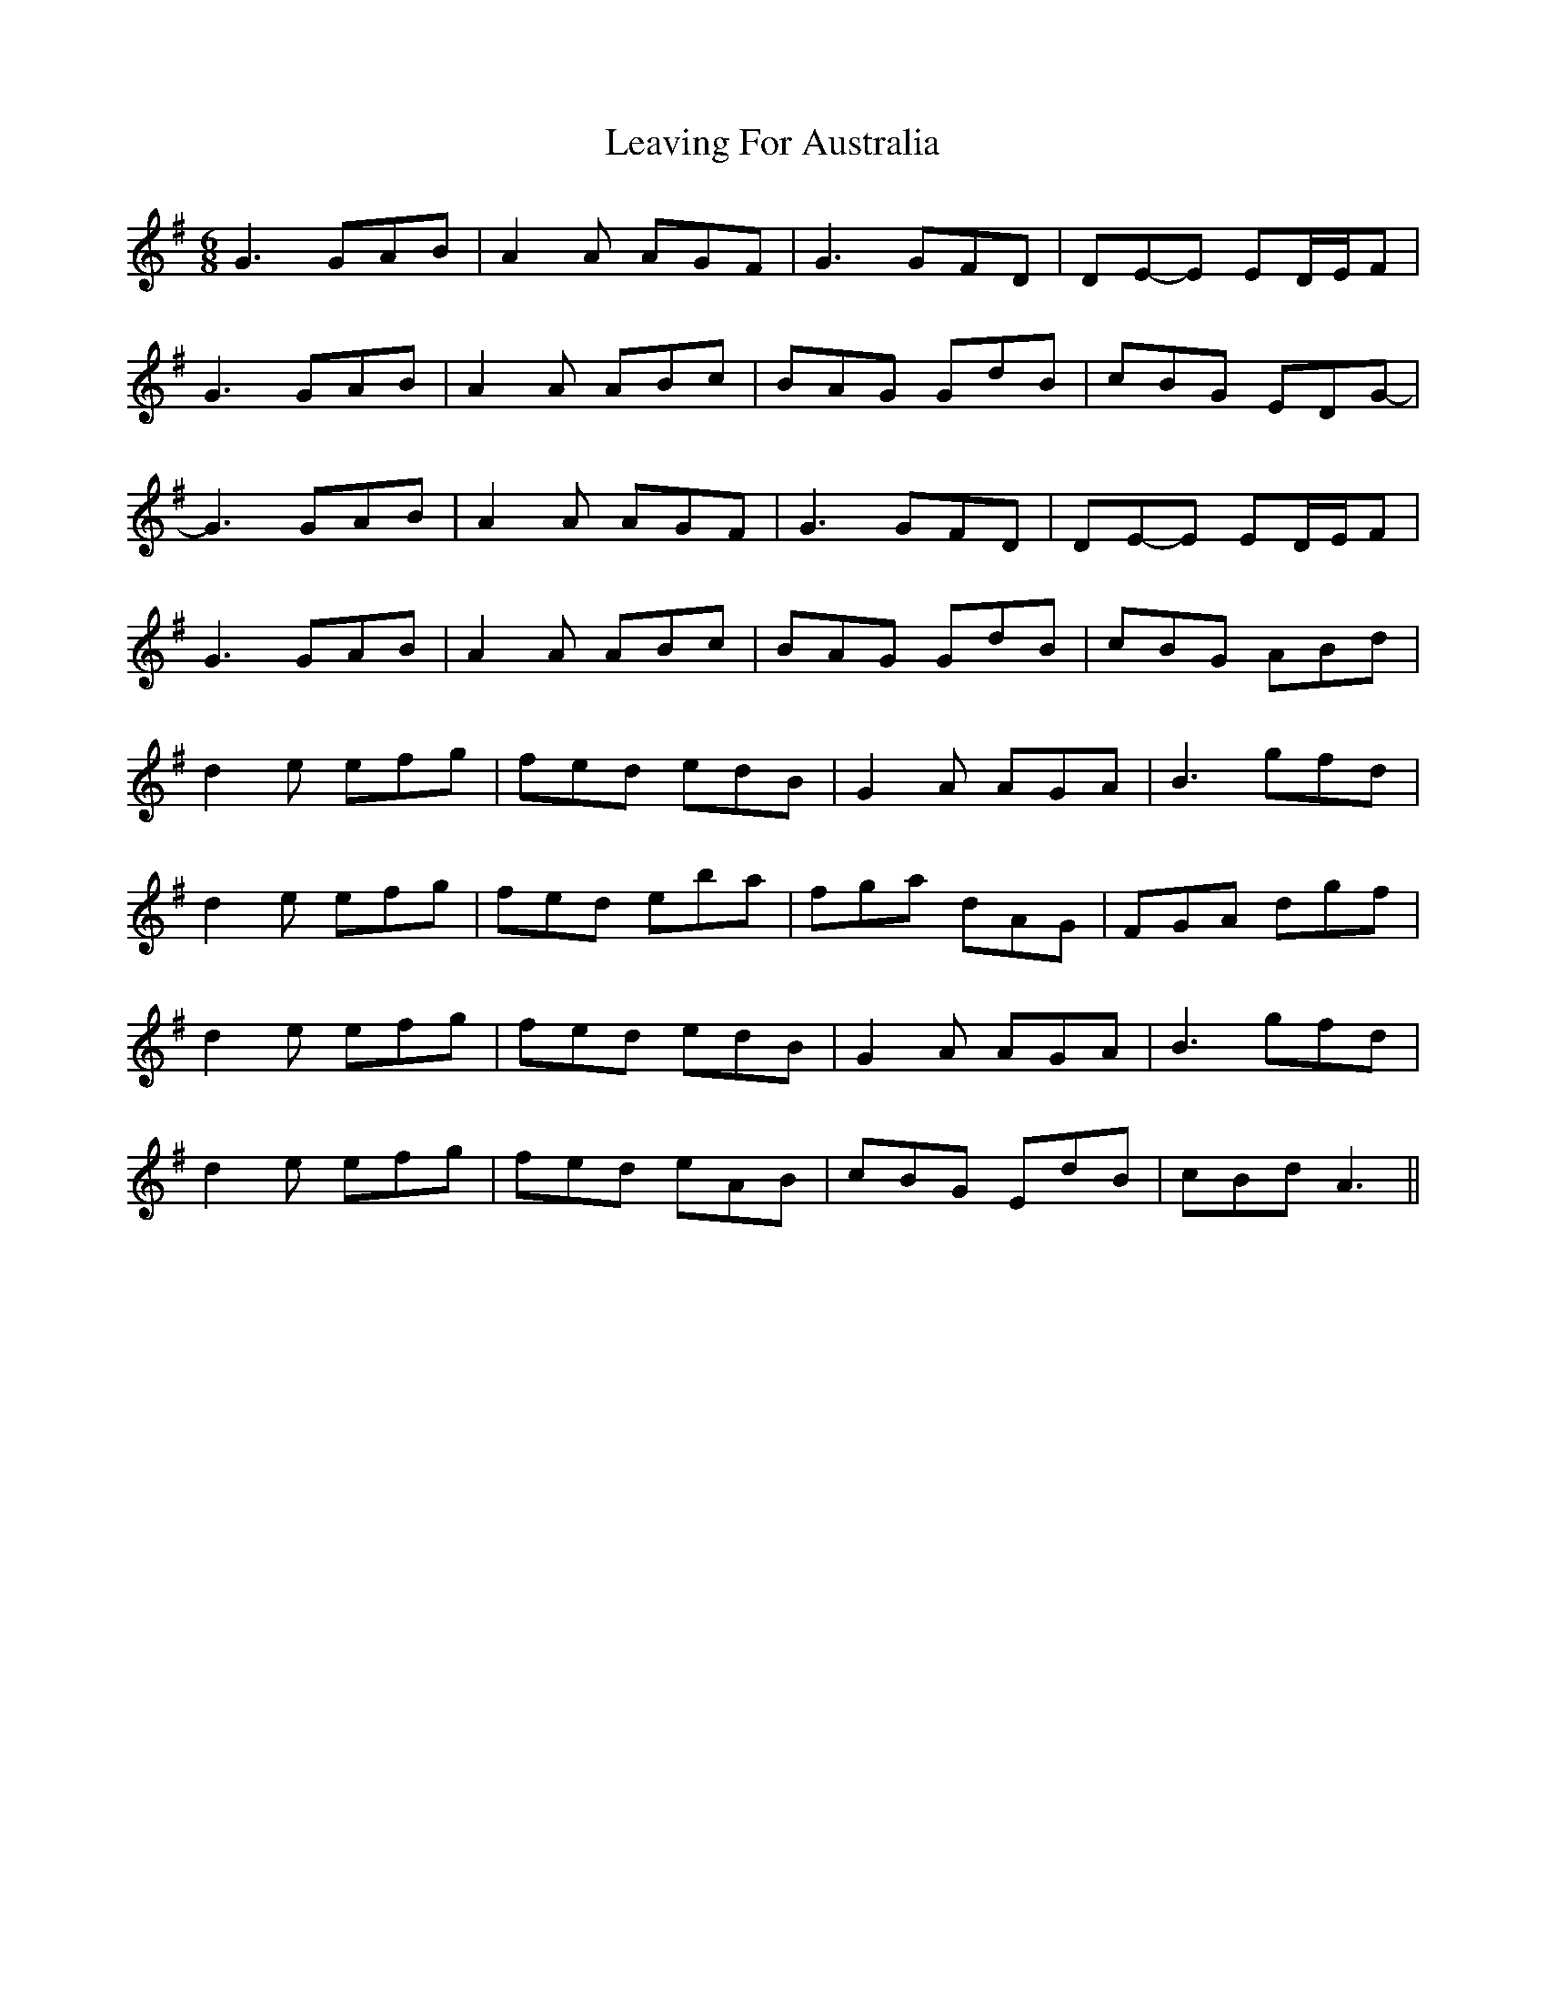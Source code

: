 X: 23251
T: Leaving For Australia
R: jig
M: 6/8
K: Gmajor
G3 GAB|A2 A AGF|G3 GFD|DE-E ED/E/F|
G3 GAB|A2 A ABc|BAG GdB|cBG EDG-|
G3 GAB|A2 A AGF|G3 GFD|DE-E ED/E/F|
G3 GAB|A2 A ABc|BAG GdB|cBG ABd|
d2 e efg|fed edB|G2 A AGA|B3 gfd|
d2 e efg|fed eba|fga dAG|FGA dgf|
d2 e efg|fed edB|G2 A AGA|B3 gfd|
d2 e efg|fed eAB|cBG EdB|cBd A3||

